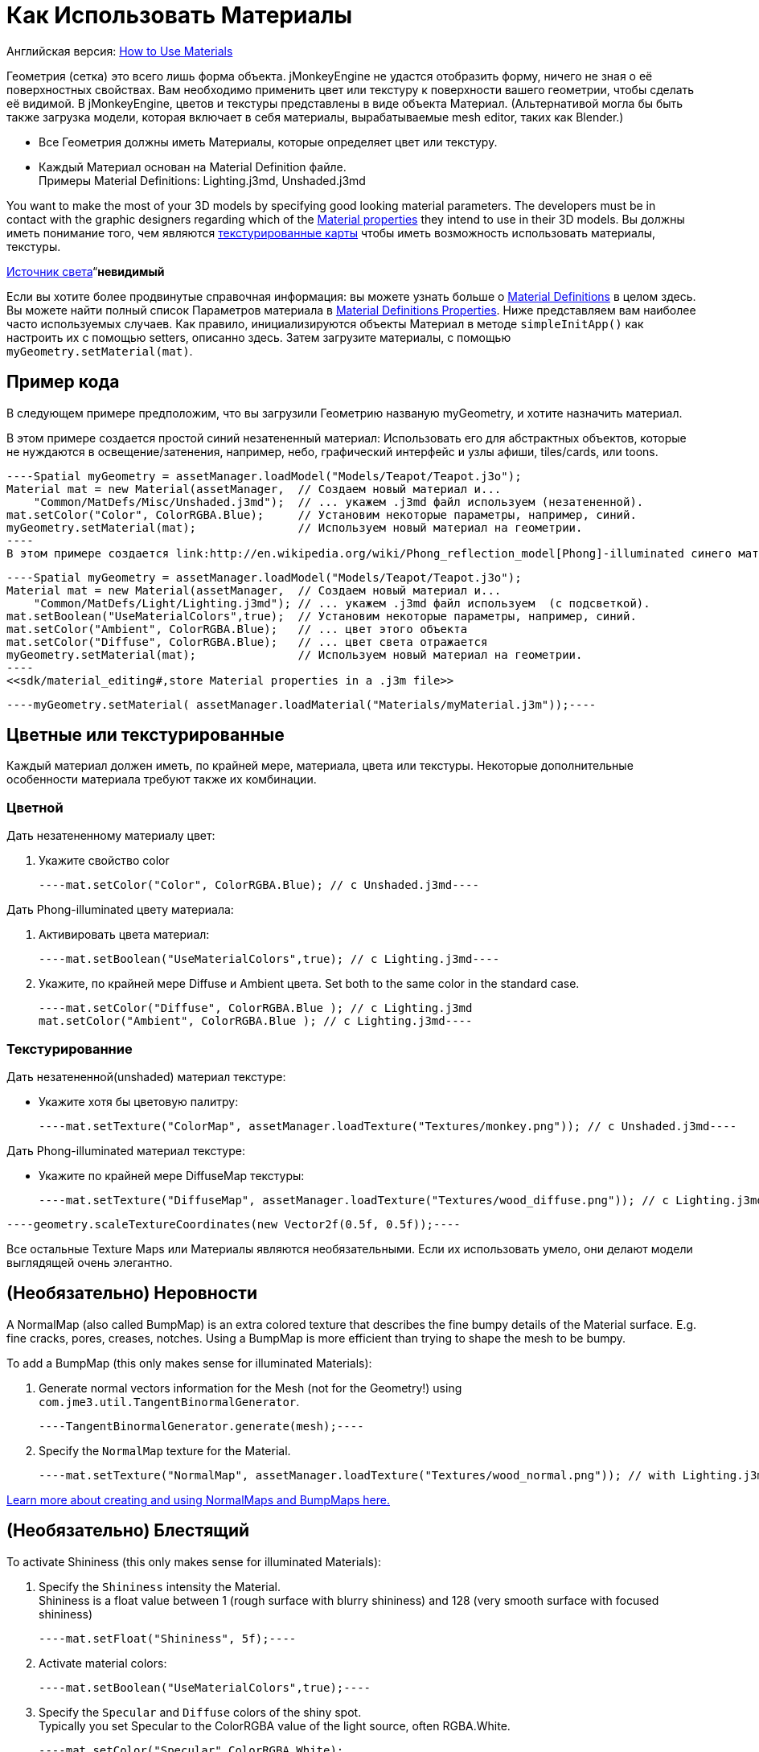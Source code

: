 

= Как Использовать Материалы

Английская версия: <<jme3/intermediate/how_to_use_materials#,How to Use Materials>>


Геометрия (сетка) это всего лишь форма объекта. jMonkeyEngine не удастся отобразить форму, ничего не зная о её поверхностных свойствах. Вам необходимо применить цвет или текстуру к поверхности вашего геометрии, чтобы сделать её видимой. В jMonkeyEngine, цветов и текстуры представлены в виде объекта Материал. (Альтернативой могла бы быть также загрузка модели, которая включает в себя материалы, вырабатываемые mesh editor, таких как Blender.)


*  Все Геометрия должны иметь Материалы, которые определяет цвет или текстуру.
*  Каждый Материал основан на Material Definition файле. +
Примеры Material Definitions: Lighting.j3md, Unshaded.j3md

You want to make the most of your 3D models by specifying good looking material parameters. The developers must be in contact with the graphic designers regarding which of the <<jme3/advanced/materials_overview#,Material properties>> they intend to use in their 3D models. Вы должны иметь понимание того, чем являются <<jme3/terminology#materialstextures,текстурированные карты>> чтобы иметь возможность использовать материалы, текстуры. 


<<jme3/advanced/light_and_shadow#,Источник света>>“*невидимый*


Если вы хотите более продвинутые справочная информация: вы можете узнать больше о <<jme3/advanced/material_definitions#,Material Definitions>>  в целом здесь. Вы можете найти полный список Параметров материала в <<jme3/advanced/materials_overview#,Material Definitions Properties>>. Ниже представляем вам наиболее часто используемых случаев. Как правило, инициализируются объекты Материал в методе `simpleInitApp()` как настроить их с помощью setters, описанно здесь. Затем загрузите материалы, с помощью `myGeometry.setMaterial(mat)`. 



== Пример кода

В следующем примере предположим, что вы загрузили Геометрию названую myGeometry, и хотите назначить материал.


В этом примере создается простой синий незатененный материал: Использовать его для абстрактных объектов, которые не нуждаются в освещение/затенения, например, небо, графический интерфейс и узлы афиши, tiles/cards, или toons.


[source,java]
----Spatial myGeometry = assetManager.loadModel("Models/Teapot/Teapot.j3o");
Material mat = new Material(assetManager,  // Создаем новый материал и...
    "Common/MatDefs/Misc/Unshaded.j3md");  // ... укажем .j3md файл используем (незатененной).
mat.setColor("Color", ColorRGBA.Blue);     // Установим некоторые параметры, например, синий.
myGeometry.setMaterial(mat);               // Используем новый материал на геометрии.
----
В этом примере создается link:http://en.wikipedia.org/wiki/Phong_reflection_model[Phong]-illuminated синего материала. Используйте его для освещения, натуралистических объектов, таких как персонажи, здания, территорий, транспортные средства. Нужен источник света, в противном случае они будут невидимы.


[source,java]
----Spatial myGeometry = assetManager.loadModel("Models/Teapot/Teapot.j3o");
Material mat = new Material(assetManager,  // Создаем новый материал и...
    "Common/MatDefs/Light/Lighting.j3md"); // ... укажем .j3md файл используем  (с подсветкой).
mat.setBoolean("UseMaterialColors",true);  // Установим некоторые параметры, например, синий.
mat.setColor("Ambient", ColorRGBA.Blue);   // ... цвет этого объекта
mat.setColor("Diffuse", ColorRGBA.Blue);   // ... цвет света отражается
myGeometry.setMaterial(mat);               // Используем новый материал на геометрии.
----
<<sdk/material_editing#,store Material properties in a .j3m file>>


[source,java]
----myGeometry.setMaterial( assetManager.loadMaterial("Materials/myMaterial.j3m"));----




== Цветные или текстурированные

Каждый материал должен иметь, по крайней мере, материала, цвета или текстуры. Некоторые дополнительные особенности материала требуют также их комбинации.



=== Цветной

Дать незатененному материалу цвет:


.  Укажите свойство color 
[source,java]
----mat.setColor("Color", ColorRGBA.Blue); // с Unshaded.j3md----

Дать Phong-illuminated цвету материала:


.  Активировать  цвета материал: 
[source,java]
----mat.setBoolean("UseMaterialColors",true); // с Lighting.j3md----
.  Укажите, по крайней мере Diffuse и Ambient цвета. Set both to the same color in the standard case. 
[source,java]
----mat.setColor("Diffuse", ColorRGBA.Blue ); // с Lighting.j3md
mat.setColor("Ambient", ColorRGBA.Blue ); // с Lighting.j3md----


=== Текстурированние

Дать незатененной(unshaded) материал текстуре:


*  Укажите хотя бы цветовую палитру: 
[source,java]
----mat.setTexture("ColorMap", assetManager.loadTexture("Textures/monkey.png")); // с Unshaded.j3md----

Дать Phong-illuminated материал текстуре:


*  Укажите по крайней мере DiffuseMap текстуры: 
[source,java]
----mat.setTexture("DiffuseMap", assetManager.loadTexture("Textures/wood_diffuse.png")); // с Lighting.j3md----




[source,java]
----geometry.scaleTextureCoordinates(new Vector2f(0.5f, 0.5f));----



Все остальные Texture Maps или Материалы являются необязательными. Если их использовать умело, они делают модели выглядящей очень элегантно.



== (Необязательно) Неровности

A NormalMap (also called BumpMap) is an extra colored texture that describes the fine bumpy details of the Material surface. E.g. fine cracks, pores, creases, notches. Using a BumpMap is more efficient than trying to shape the mesh to be bumpy.


To add a BumpMap (this only makes sense for illuminated Materials):


.  Generate normal vectors information for the Mesh (not for the Geometry!) using `com.jme3.util.TangentBinormalGenerator`. 
[source,java]
----TangentBinormalGenerator.generate(mesh);----
.  Specify the `NormalMap` texture for the Material. 
[source,java]
----mat.setTexture("NormalMap", assetManager.loadTexture("Textures/wood_normal.png")); // with Lighting.j3md----

link:http://en.wikipedia.org/wiki/Bump_mapping[Learn more about creating and using NormalMaps and BumpMaps here.]



== (Необязательно) Блестящий

To activate Shininess (this only makes sense for illuminated Materials):


.  Specify the `Shininess` intensity the Material. +
Shininess is a float value between 1 (rough surface with blurry shininess) and 128 (very smooth surface with focused shininess)
[source,java]
----mat.setFloat("Shininess", 5f);----
.  Activate material colors: 
[source,java]
----mat.setBoolean("UseMaterialColors",true);----
.  Specify the `Specular` and `Diffuse` colors of the shiny spot. +
Typically you set Specular to the ColorRGBA value of the light source, often RGBA.White.
[source,java]
----mat.setColor("Specular",ColorRGBA.White);
mat.setColor("Diffuse",ColorRGBA.White);----
.  (Optional) Specify a `SpecularMap` texture. +
You optionally hand-draw this grayscale texture to outline in detail where the surface should be more shiny (whiter grays) and where less (blacker grays). If you don't supply a SpecularMap, the whole material is shiny everywhere. 
[source,java]
----mat.setTexture("SpecularMap", assetManager.loadTexture("Textures/metal_spec.png")); // with Lighting.j3md----

To deactivate shininess


*  Set the `Specular` color to `ColorRGBA.Black`. Do not just set `Shininess` to 0.
[source,java]
----mat.setColor("Specular",ColorRGBA.Black);----


== (Необязательно) Светящийся

To activate glow:


.  Add one <<jme3/advanced/bloom_and_glow#,BloomFilter PostProcessor>> in your simpleInitApp() method (only once, it is used by all glowing objects).
[source,java]
----FilterPostProcessor fpp=new FilterPostProcessor(assetManager);
BloomFilter bloom = new BloomFilter(BloomFilter.GlowMode.Objects);
fpp.addFilter(bloom);
viewPort.addProcessor(fpp);----
.  Specify a `Glow` color. +
A ColorRGBA value of your choice, e.g. choose a warm or cold color for different effects, or white for a neutral glow.
[source,java]
----mat.setColor("GlowColor",ColorRGBA.White);----
.  (Optional) Specify a `GlowMap` texture. +
This texture outlines in detail where the DiffuseMap texture glows. If you don't supply a GlowMap, the whole material glows everwhere.  
[source,java]
----mat.setTexture("GlowMap", assetManager.loadTexture("Textures/alien_glow.png"));----

To deactivate glow:


*  Set the `Glow` color to `ColorRGBA.Black`.
[source,java]
----mat.setColor("GlowColor", ColorRGBA.Black);----

Learn more about <<jme3/advanced/bloom_and_glow#,Bloom and Glow>>.



== (Необязательно) Прозрачный

Most Material Definitions support an alpha channel to make a model opaque, translucent, or transparent.


*  Alpha=1.0f makes the color opaque (default), 
*  Alpha=0.0f make the color fully transparent
*  Alpha between 0f and 1f makes the color more or less translucent.

To make a Geometry transparent or translucent:


.  Specify which areas you want to be transparent or translucent by specifying the alpha channel:
**  (For colored Materials) In any RGBA color, the first three are Red-Green-Blue, and the last float is the Alpha channel. For example, to replace ColorRGBA.Red with a translucent red: 
[source,java]
----mat.setColor("Color", new ColorRGBA(1,0,0,0.5f));----
**  (For textured Materials) Supply an AlphaMap that outlines which areas are transparent. 
[source,java]
----mat.setTexture("AlphaMap", assetManager.loadTexture("Textures/window_alpha.png"));----
**  (For textured Materials) If the DiffuseMap has an alpha channel, use: 
[source,java]
----mat.setBoolean("UseAlpha",true);----

.  Specify BlendMode Alpha for the Material. 
[source,java]
----mat.getAdditionalRenderState().setBlendMode(BlendMode.Alpha);----
.  Put the Geometry (not the Material!) in the appropriate render queue bucket. +
Objects in the translucent bucket (e.g. particles) are not affected by SceneProcessors (e.g. shadows). Objects in the transparent bucket (e.g. foliage) are affected by SceneProcessors (e.g. shadows).
**  
[source,java]
----geo.setQueueBucket(Bucket.Translucent); ----
**  
[source,java]
----geo.setQueueBucket(Bucket.Transparent); ----

.  (Optional) Specify other material settings.
[cols="3", options="header"]
|===

a|Standard Material Transparency
a|Описание
a|Пример

a|getAdditionalRenderState().setBlendMode(BlendMode.Off);
a|Это по умолчанию, нет прозрачности.
a|Использовать для всех непрозрачных объектов, таких как стены, полы, люди…

a|getAdditionalRenderState().setBlendMode(BlendMode.Alpha);
a|Interpolates the background pixel with the current pixel by using the current pixel's alpha.
a|Это наиболее часто используемый BlendMode для прозрачности и полупрозрачности: матового стекла, льда, стекла, Альфа-смешивания текстур растительности… 

a|getAdditionalRenderState().setDepthWrite(false);
a|Отключение запись значения глубины пикселя в буфер глубины.
a|Deactivate this on Materials if you expect two or more transparent/translucent objects to be obscuring one another, but you want to see through both.

a|getAdditionalRenderState().setAlphaTest(true) +
getAdditionalRenderState().setAlphaFallOff(0.5f);
a|Enables Alpha Testing and uses an AlphaDiscardThreshold as alpha fall-off value. This means that gradients in the AlphaMap are no longer interpreted as soft translucency, but parts of the texture become either fully opaque or fully transparent. Only pixels above the alpha threshold (e.g. 0.5f) are rendered. 
a|Activate Alpha Testing for (partially) *transparent* objects such as foliage, hair, etc. +
Deactivate Alpha Testing for gradually *translucent* objects, such as colored glass, smoked glass, ghosts.

|===




[source,java]
----mat.setBoolean("UseAlpha",true);----
–“



== (Необязательно) Каркас

Additionally to the above settings, you can switch off and on a wireframe rendering of the mesh. Since a wireframe has no faces, this temporarily disables the other Texture Maps.

[cols="3", options="header"]
|===

a|Свойства Материала
a|Описание
a|Пример

a|getAdditionalRenderState().setWireframe(true);
a|Режим показа (текстурированно) материал в каркасном режиме. Каркас дополнительно использует Материал со значением `Color`.
a|UИспользование каркасных моделей для отладки сетки, или для “matrix или эффекта “holodeck.

|===
<tags><tag target="material" /><tag target="texture" /><tag target="effect" /><tag target="wireframe" /><tag target="light" /><tag target="documentation" /></tags>
